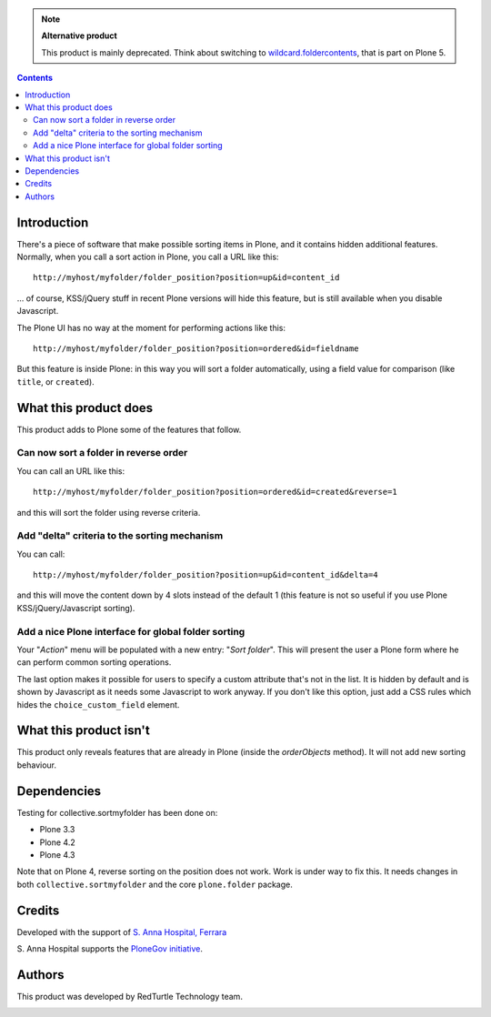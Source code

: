 .. Note::
    **Alternative product**
    
    This product is mainly deprecated. Think about switching to `wildcard.foldercontents`__, that is part on Plone 5.
    
    __ http://pypi.python.org/pypi/wildcard.foldercontents

.. contents::

Introduction
============

There's a piece of software that make possible sorting items in Plone, and it contains hidden additional features.
Normally, when you call a sort action in Plone, you call a URL like this::

    http://myhost/myfolder/folder_position?position=up&id=content_id

... of course, KSS/jQuery stuff in recent Plone versions will hide this feature, but is still available when you disable
Javascript.

The Plone UI has no way at the moment for performing actions like this::

    http://myhost/myfolder/folder_position?position=ordered&id=fieldname

But this feature is inside Plone: in this way you will sort a folder automatically, using a field value for comparison
(like ``title``, or ``created``).

What this product does
======================

This product adds to Plone some of the features that follow.

Can now sort a folder in reverse order
--------------------------------------

You can call an URL like this::

    http://myhost/myfolder/folder_position?position=ordered&id=created&reverse=1

and this will sort the folder using reverse criteria.


Add "delta" criteria to the sorting mechanism
---------------------------------------------

You can call::

    http://myhost/myfolder/folder_position?position=up&id=content_id&delta=4

and this will move the content down by 4 slots instead of the default 1 (this feature is not so useful if you use Plone KSS/jQuery/Javascript
sorting).


Add a nice Plone interface for global folder sorting
----------------------------------------------------

Your "*Action*" menu will be populated with a new entry: "*Sort folder*". This will present the user a Plone form where
he can perform common sorting operations.

.. image:: http://keul.it/images/plone/collective.sortmyfolder-1.0.0.png
   :alt: Sort my folder form

The last option makes it possible for users to specify a custom
attribute that's not in the list.  It is hidden by default and is
shown by Javascript as it needs some Javascript to work anyway.  If
you don't like this option, just add a CSS rules which hides the
``choice_custom_field`` element.


What this product isn't
=======================

This product only reveals features that are already in Plone (inside the *orderObjects* method).
It will not add new sorting behaviour.

Dependencies
============

Testing for collective.sortmyfolder has been done on:

* Plone 3.3
* Plone 4.2
* Plone 4.3

Note that on Plone 4, reverse sorting on the position does not work.
Work is under way to fix this.  It needs changes in both
``collective.sortmyfolder`` and the core ``plone.folder`` package.

Credits
=======

Developed with the support of `S. Anna Hospital, Ferrara`__

.. image:: http://www.ospfe.it/ospfe-logo.jpg 
   :alt: S. Anna Hospital - logo
     
S. Anna Hospital supports the
`PloneGov initiative`__.

__ http://www.ospfe.it/
__ http://www.plonegov.it/

Authors
=======

This product was developed by RedTurtle Technology team.

.. image:: http://www.redturtle.net/redturtle_banner.png
   :alt: RedTurtle Technology Site
   :target: http://www.redturtle.it/

 
